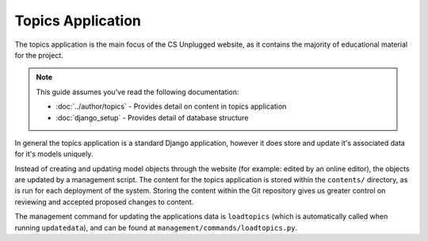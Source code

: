 Topics Application
##############################################################################

The topics application is the main focus of the CS Unplugged website, as it
contains the majority of educational material for the project.

.. note::

  This guide assumes you've read the following documentation:

  - :doc:`../author/topics` - Provides detail on content in topics application
  - :doc:`django_setup` - Provides detail of database structure

In general the topics application is a standard Django application, however it
does store and update it's associated data for it's models uniquely.

Instead of creating and updating model objects through the website
(for example: edited by an online editor),
the objects are updated by a management script.
The content for the topics application is stored within the ``contents/``
directory, as is run for each deployment of the system.
Storing the content within the Git repository gives us greater control on
reviewing and accepted proposed changes to content.

The management command for updating the applications data is ``loadtopics``
(which is automatically called when running ``updatedata``), and can be found at
``management/commands/loadtopics.py``.
